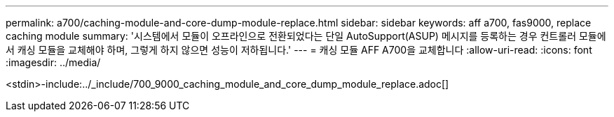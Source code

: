 ---
permalink: a700/caching-module-and-core-dump-module-replace.html 
sidebar: sidebar 
keywords: aff a700, fas9000, replace caching module 
summary: '시스템에서 모듈이 오프라인으로 전환되었다는 단일 AutoSupport(ASUP) 메시지를 등록하는 경우 컨트롤러 모듈에서 캐싱 모듈을 교체해야 하며, 그렇게 하지 않으면 성능이 저하됩니다.' 
---
= 캐싱 모듈 AFF A700을 교체합니다
:allow-uri-read: 
:icons: font
:imagesdir: ../media/


[role="lead"]
<stdin>-include:../_include/700_9000_caching_module_and_core_dump_module_replace.adoc[]
